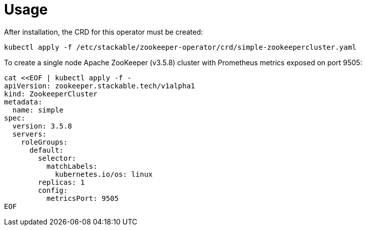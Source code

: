 = Usage

After installation, the CRD for this operator must be created:

    kubectl apply -f /etc/stackable/zookeeper-operator/crd/simple-zookeepercluster.yaml

To create a single node Apache ZooKeeper (v3.5.8) cluster with Prometheus metrics exposed on port 9505:


    cat <<EOF | kubectl apply -f -
    apiVersion: zookeeper.stackable.tech/v1alpha1
    kind: ZookeeperCluster
    metadata:
      name: simple
    spec:
      version: 3.5.8
      servers:
        roleGroups:
          default:
            selector:
              matchLabels:
                kubernetes.io/os: linux
            replicas: 1
            config:
              metricsPort: 9505
    EOF
